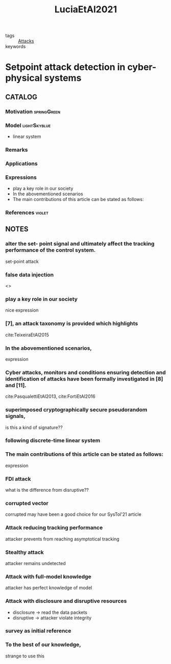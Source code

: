 #+TITLE: LuciaEtAl2021
#+ROAM_KEY: cite:LuciaEtAl2021
#+ROAM_TAGS: reading article

- tags :: [[file:20200722151944-attacks.org][Attacks]]
- keywords ::


* Setpoint attack detection in cyber-physical systems
  :PROPERTIES:
  :Custom_ID: LuciaEtAl2021
  :URL:
  :AUTHOR: Lucia, W., Gheitasi, K., & Ghaderi, M.
  :NOTER_DOCUMENT: ../../docsThese/bibliography/LuciaEtAl2021.pdf
  :NOTER_PAGE:
  :END:

** CATALOG

*** Motivation :springGreen:
*** Model :lightSkyblue:
- linear system
*** Remarks
*** Applications
*** Expressions
- play a key role in our society
- In the abovementioned scenarios
- The main contributions of this article can be stated as follows:
*** References :violet:

** NOTES

*** alter the set- point signal and ultimately affect the tracking performance of the control system.
:PROPERTIES:
:NOTER_PAGE: [[pdf:~/docsThese/bibliography/LuciaEtAl2021.pdf::1++0.52;;annot-1-7]]
:ID:       ../../docsThese/bibliography/LuciaEtAl2021.pdf-annot-1-7
:END:
set-point attack

*** false data injection
:PROPERTIES:
:NOTER_PAGE: [[pdf:~/docsThese/bibliography/LuciaEtAl2021.pdf::1++1.43;;annot-1-14]]
:ID:       ../../docsThese/bibliography/LuciaEtAl2021.pdf-annot-1-14
:END:
<<<FDI>>>

*** play a key role in our society
:PROPERTIES:
:NOTER_PAGE: [[pdf:~/docsThese/bibliography/LuciaEtAl2021.pdf::1++2.84;;annot-1-8]]
:ID:       ../../docsThese/bibliography/LuciaEtAl2021.pdf-annot-1-8
:END:
nice expression

*** [7], an attack taxonomy is provided which highlights
:PROPERTIES:
:NOTER_PAGE: [[pdf:~/docsThese/bibliography/LuciaEtAl2021.pdf::1++3.07;;annot-1-11]]
:ID:       ../../docsThese/bibliography/LuciaEtAl2021.pdf-annot-1-11
:END:
cite:TeixeiraEtAl2015

*** In the abovementioned scenarios,
:PROPERTIES:
:NOTER_PAGE: [[pdf:~/docsThese/bibliography/LuciaEtAl2021.pdf::1++3.61;;annot-1-13]]
:ID:       ../../docsThese/bibliography/LuciaEtAl2021.pdf-annot-1-13
:END:
expression

*** Cyber attacks, monitors and conditions ensuring detection and identification of attacks have been formally investigated in [8] and [11].
:PROPERTIES:
:NOTER_PAGE: [[pdf:~/docsThese/bibliography/LuciaEtAl2021.pdf::1++3.62;;annot-1-10]]
:ID:       ../../docsThese/bibliography/LuciaEtAl2021.pdf-annot-1-10
:END:
 cite:PasqualettiEtAl2013, cite:FortiEtAl2016

*** superimposed cryptographically secure pseudorandom signals,
:PROPERTIES:
:NOTER_PAGE: [[pdf:~/docsThese/bibliography/LuciaEtAl2021.pdf::2++0.83;;annot-2-1]]
:ID:       ../../docsThese/bibliography/LuciaEtAl2021.pdf-annot-2-1
:END:
is this a kind of signature??

*** following discrete-time linear system
:PROPERTIES:
:NOTER_PAGE: [[pdf:~/docsThese/bibliography/LuciaEtAl2021.pdf::2++0.83;;annot-2-2]]
:ID:       ../../docsThese/bibliography/LuciaEtAl2021.pdf-annot-2-2
:END:


*** The main contributions of this article can be stated as follows:
:PROPERTIES:
:NOTER_PAGE: [[pdf:~/docsThese/bibliography/LuciaEtAl2021.pdf::2++1.03;;annot-2-0]]
:ID:       ../../docsThese/bibliography/LuciaEtAl2021.pdf-annot-2-0
:END:
expression

*** FDI attack
:PROPERTIES:
:NOTER_PAGE: [[pdf:~/docsThese/bibliography/LuciaEtAl2021.pdf::2++1.43;;annot-2-5]]
:ID:       ../../docsThese/bibliography/LuciaEtAl2021.pdf-annot-2-5
:END:
what is the difference from disruptive??

*** corrupted vector
:PROPERTIES:
:NOTER_PAGE: [[pdf:~/docsThese/bibliography/LuciaEtAl2021.pdf::2++1.43;;annot-2-6]]
:ID:       ../../docsThese/bibliography/LuciaEtAl2021.pdf-annot-2-6
:END:
corrupted may have been a good choice for our SysTol'21 article

*** Attack reducing tracking performance
:PROPERTIES:
:NOTER_PAGE: [[pdf:~/docsThese/bibliography/LuciaEtAl2021.pdf::2++1.43;;annot-2-7]]
:ID:       ../../docsThese/bibliography/LuciaEtAl2021.pdf-annot-2-7
:END:
attacker prevents from reaching asymptotical tracking

*** Stealthy attack
:PROPERTIES:
:NOTER_PAGE: [[pdf:~/docsThese/bibliography/LuciaEtAl2021.pdf::2++1.43;;annot-2-8]]
:ID:       ../../docsThese/bibliography/LuciaEtAl2021.pdf-annot-2-8
:END:
attacker remains undetected

*** Attack with full-model knowledge
:PROPERTIES:
:NOTER_PAGE: [[pdf:~/docsThese/bibliography/LuciaEtAl2021.pdf::2++8.69;;annot-2-3]]
:ID:       ../../docsThese/bibliography/LuciaEtAl2021.pdf-annot-2-3
:END:
attacker has perfect knowledge of model

*** Attack with disclosure and disruptive resources
:PROPERTIES:
:NOTER_PAGE: [[pdf:~/docsThese/bibliography/LuciaEtAl2021.pdf::2++8.69;;annot-2-4]]
:ID:       ../../docsThese/bibliography/LuciaEtAl2021.pdf-annot-2-4
:END:
- disclosure \to read the data packets
- disruptive \to attacker violate integrity

*** survey as initial reference
:PROPERTIES:
:NOTER_PAGE: [[pdf:~/docsThese/bibliography/LuciaEtAl2021.pdf::1++0.00;;annot-1-9]]
:ID:       ../../docsThese/bibliography/LuciaEtAl2021.pdf-annot-1-9
:END:

*** To the best of our knowledge,
:PROPERTIES:
:NOTER_PAGE: [[pdf:~/docsThese/bibliography/LuciaEtAl2021.pdf::1++0.00;;annot-1-12]]
:ID:       ../../docsThese/bibliography/LuciaEtAl2021.pdf-annot-1-12
:END:
strange to use this
